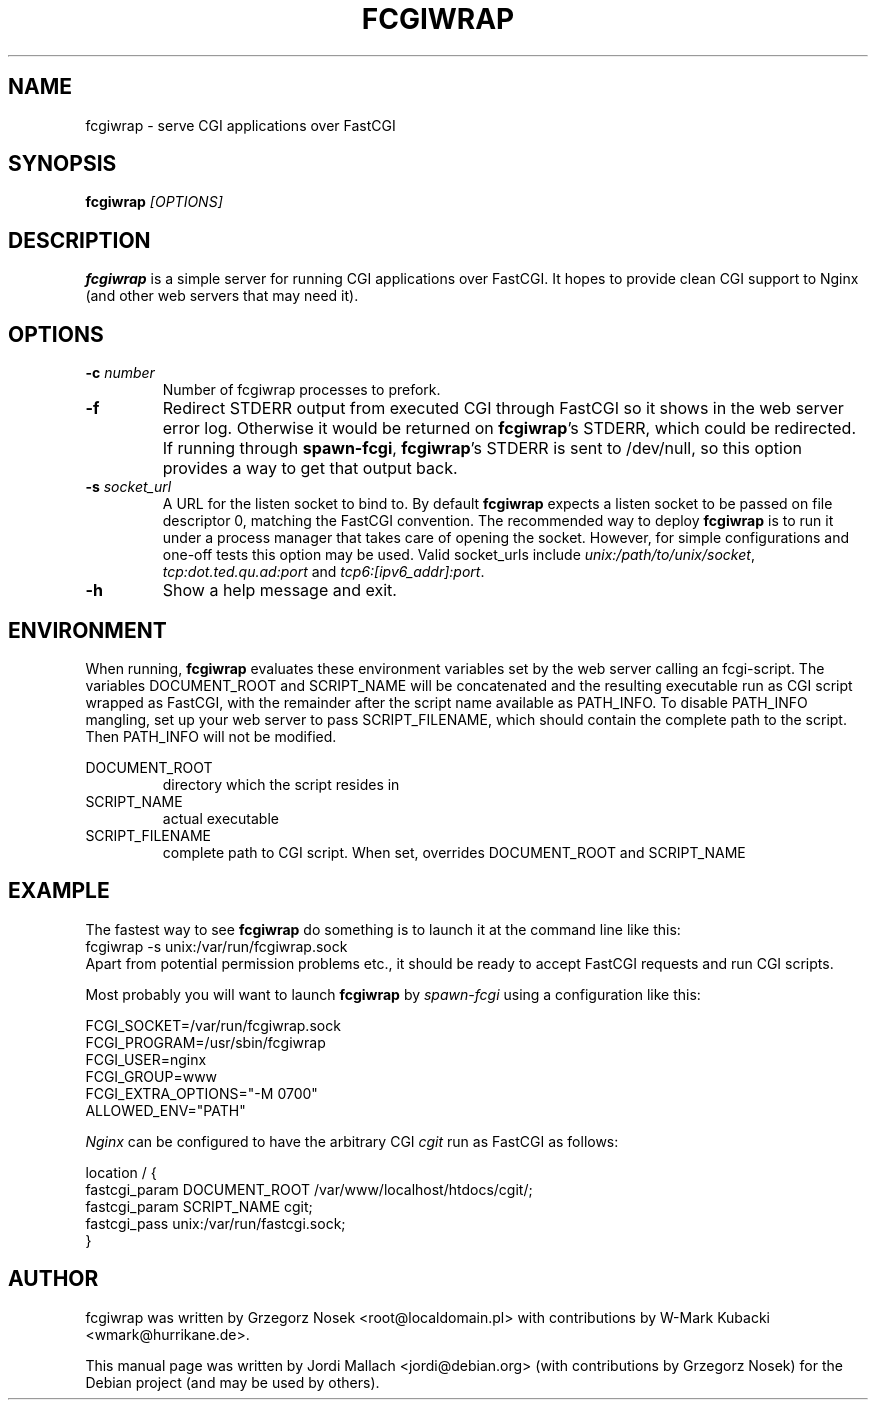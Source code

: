 .\"                                      Hey, EMACS: -*- nroff -*-
.TH FCGIWRAP 8 "Jun 3, 2010"
.\" Please adjust this date whenever revising the manpage.
.\"
.\" Some roff macros, for reference:
.\" .nh        disable hyphenation
.\" .hy        enable hyphenation
.\" .ad l      left justify
.\" .ad b      justify to both left and right margins
.\" .nf        disable filling
.\" .fi        enable filling
.\" .br        insert line break
.\" .sp <n>    insert n+1 empty lines
.\" for manpage-specific macros, see man(7)
.SH NAME
fcgiwrap \- serve CGI applications over FastCGI
.SH SYNOPSIS
.B fcgiwrap
.I [OPTIONS]

.SH DESCRIPTION
\fBfcgiwrap\fP is a simple server for running CGI applications over
FastCGI. It hopes to provide clean CGI support to Nginx (and other web servers
that may need it).

.SH OPTIONS
.TP
.B \-c \fInumber\fP
Number of fcgiwrap processes to prefork.
.TP
.B \-f
Redirect STDERR output from executed CGI through FastCGI so it shows in the web server
error log.  Otherwise it would be returned on \fBfcgiwrap\fP's STDERR, which could be redirected.
If running through \fBspawn-fcgi\fP, \fBfcgiwrap\fP's STDERR is sent to /dev/null, so this option
provides a way to get that output back.
.TP
.B \-s \fIsocket_url\fP
A URL for the listen socket to bind to. By default \fBfcgiwrap\fP expects
a listen socket to be passed on file descriptor 0, matching the FastCGI convention.
The recommended way to deploy \fBfcgiwrap\fP is to run it under a process manager that
takes care of opening the socket. However, for simple configurations and one-off
tests this option may be used. Valid socket_urls include \fIunix:/path/to/unix/socket\fP,
\fItcp:dot.ted.qu.ad:port\fP and \fItcp6:[ipv6_addr]:port\fP.
.TP
.B \-h
Show a help message and exit.

.SH ENVIRONMENT
When running, \fBfcgiwrap\fP evaluates these environment variables set by
the web server calling an fcgi-script. The variables DOCUMENT_ROOT and
SCRIPT_NAME will be concatenated and the resulting executable run as CGI
script wrapped as FastCGI, with the remainder after the script name
available as PATH_INFO. To disable PATH_INFO mangling, set up your web
server to pass SCRIPT_FILENAME, which should contain the complete path to
the script. Then PATH_INFO will not be modified.

DOCUMENT_ROOT
.RS
directory which the script resides in
.RE
SCRIPT_NAME
.RS
actual executable
.RE
SCRIPT_FILENAME
.RS
complete path to CGI script. When set, overrides DOCUMENT_ROOT and SCRIPT_NAME

.SH EXAMPLE
The fastest way to see \fBfcgiwrap\fP do something is to launch it at the command line
like this:
.br
fcgiwrap \-s unix:/var/run/fcgiwrap.sock
.br
Apart from potential permission problems etc., it should be ready to accept FastCGI
requests and run CGI scripts.

Most probably you will want to launch \fBfcgiwrap\fP by 
.I spawn-fcgi
using a configuration like this:

FCGI_SOCKET=/var/run/fcgiwrap.sock
.br
FCGI_PROGRAM=/usr/sbin/fcgiwrap
.br
FCGI_USER=nginx
.br
FCGI_GROUP=www
.br
FCGI_EXTRA_OPTIONS="\-M 0700"
.br
ALLOWED_ENV="PATH"

.I Nginx
can be configured to have the arbitrary CGI
.I cgit
run as FastCGI as follows:

location / {
.br
	fastcgi_param DOCUMENT_ROOT /var/www/localhost/htdocs/cgit/;
.br
	fastcgi_param SCRIPT_NAME   cgit;
.br
	fastcgi_pass unix:/var/run/fastcgi.sock;
.br
}

.SH AUTHOR
fcgiwrap was written by Grzegorz Nosek <root@localdomain.pl>
with contributions by W-Mark Kubacki <wmark@hurrikane.de>.
.PP
This manual page was written by Jordi Mallach <jordi@debian.org>
(with contributions by Grzegorz Nosek)
for the Debian project (and may be used by others).
